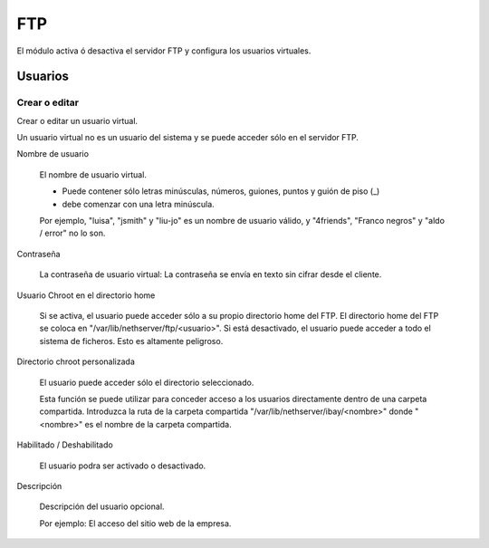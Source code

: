 ===
FTP
===

El módulo activa ó desactiva el servidor FTP y configura los usuarios virtuales.

Usuarios
========

Crear o editar
--------------

Crear o editar un usuario virtual.

Un usuario virtual no es un usuario del sistema y se puede acceder sólo en el servidor FTP.

Nombre de usuario

    El nombre de usuario virtual.
    
    * Puede contener sólo letras minúsculas, números, guiones, puntos y guión de piso (_)
    * debe comenzar con una letra minúscula.
    
    Por ejemplo, "luisa", "jsmith" y "liu-jo" es un nombre de usuario válido, y "4friends", "Franco negros" y "aldo / error" no lo son.

Contraseña

    La contraseña de usuario virtual: La contraseña se envía en texto sin cifrar desde el cliente.

Usuario Chroot en el directorio home

    Si se activa, el usuario puede acceder sólo a su propio directorio home del FTP.
    El directorio home del FTP se coloca en "/var/lib/nethserver/ftp/<usuario>".
    Si está desactivado, el usuario puede acceder a todo el sistema de ficheros. Esto es altamente peligroso.

Directorio chroot personalizada

    El usuario puede acceder sólo el directorio seleccionado.

    Esta función se puede utilizar para conceder acceso a los usuarios directamente dentro de una carpeta compartida.
    Introduzca la ruta de la carpeta compartida "/var/lib/nethserver/ibay/<nombre>"
    donde "<nombre>" es el nombre de la carpeta compartida.

Habilitado / Deshabilitado

    El usuario podra ser activado o desactivado.

Descripción

    Descripción del usuario opcional.
    
    Por ejemplo: El acceso del sitio web de la empresa.
